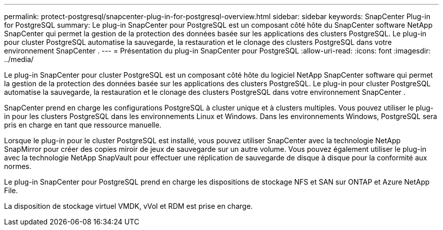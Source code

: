 ---
permalink: protect-postgresql/snapcenter-plug-in-for-postgresql-overview.html 
sidebar: sidebar 
keywords: SnapCenter Plug-in for PostgreSQL 
summary: Le plug-in SnapCenter pour PostgreSQL est un composant côté hôte du SnapCenter software NetApp SnapCenter qui permet la gestion de la protection des données basée sur les applications des clusters PostgreSQL.  Le plug-in pour cluster PostgreSQL automatise la sauvegarde, la restauration et le clonage des clusters PostgreSQL dans votre environnement SnapCenter . 
---
= Présentation du plug-in SnapCenter pour PostgreSQL
:allow-uri-read: 
:icons: font
:imagesdir: ../media/


[role="lead"]
Le plug-in SnapCenter pour cluster PostgreSQL est un composant côté hôte du logiciel NetApp SnapCenter software qui permet la gestion de la protection des données basée sur les applications des clusters PostgreSQL.  Le plug-in pour cluster PostgreSQL automatise la sauvegarde, la restauration et le clonage des clusters PostgreSQL dans votre environnement SnapCenter .

SnapCenter prend en charge les configurations PostgreSQL à cluster unique et à clusters multiples.  Vous pouvez utiliser le plug-in pour les clusters PostgreSQL dans les environnements Linux et Windows.  Dans les environnements Windows, PostgreSQL sera pris en charge en tant que ressource manuelle.

Lorsque le plug-in pour le cluster PostgreSQL est installé, vous pouvez utiliser SnapCenter avec la technologie NetApp SnapMirror pour créer des copies miroir de jeux de sauvegarde sur un autre volume.  Vous pouvez également utiliser le plug-in avec la technologie NetApp SnapVault pour effectuer une réplication de sauvegarde de disque à disque pour la conformité aux normes.

Le plug-in SnapCenter pour PostgreSQL prend en charge les dispositions de stockage NFS et SAN sur ONTAP et Azure NetApp File.

La disposition de stockage virtuel VMDK, vVol et RDM est prise en charge.
